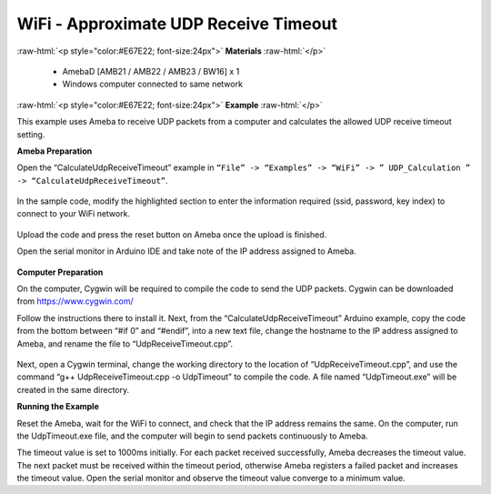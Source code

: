 #################################################
WiFi - Approximate UDP Receive Timeout
#################################################

.. role:: raw-html(raw)
   :format: html

:raw-html:`<p style="color:#E67E22; font-size:24px">`
**Materials**
:raw-html:`</p>`

   - AmebaD [AMB21 / AMB22 / AMB23 / BW16] x 1
   - Windows computer connected to same network

:raw-html:`<p style="color:#E67E22; font-size:24px">`
**Example**
:raw-html:`</p>`

This example uses Ameba to receive UDP packets from a computer and
calculates the allowed UDP receive timeout setting.

**Ameba Preparation**

Open the “CalculateUdpReceiveTimeout” example in 
``“File” -> “Examples” -> “WiFi” -> ” UDP_Calculation ” -> “CalculateUdpReceiveTimeout”``.

   |1|

In the sample code, modify the highlighted section to enter the
information required (ssid, password, key index) to connect to your WiFi
network.

   |2|


Upload the code and press the reset button on Ameba once the upload is
finished.

Open the serial monitor in Arduino IDE and take note of the IP address
assigned to Ameba.

   |3|

**Computer Preparation**

On the computer, Cygwin will be required to compile the code to send the
UDP packets. Cygwin can be downloaded from https://www.cygwin.com/

Follow the instructions there to install it. Next, from the
“CalculateUdpReceiveTimeout” Arduino example, copy the code from the
bottom between “#if 0” and “#endif”, into a new text file, change the
hostname to the IP address assigned to Ameba, and rename the file to
“UdpReceiveTimeout.cpp”.

   |4|

Next, open a Cygwin terminal, change the working directory to the
location of “UdpReceiveTimeout.cpp”, and use the command “g++
UdpReceiveTimeout.cpp -o UdpTimeout” to compile the code. A file named
“UdpTimeout.exe” will be created in the same directory.

**Running the Example**

Reset the Ameba, wait for the WiFi to connect, and check that the IP
address remains the same. On the computer, run the UdpTimeout.exe file,
and the computer will begin to send packets continuously to Ameba.

The timeout value is set to 1000ms initially. For each packet received
successfully, Ameba decreases the timeout value. The next packet must be
received within the timeout period, otherwise Ameba registers a failed
packet and increases the timeout value. Open the serial monitor and
observe the timeout value converge to a minimum value.

.. |1| image:: /media/ambd_arduino/WiFi_Approximate_UDP_Receive_Timeout/image1.png
   :width: 1152
   :height: 962
   :scale: 70 %
.. |2| image:: /media/ambd_arduino/WiFi_Approximate_UDP_Receive_Timeout/image2.png
   :width: 721
   :height: 864
   :scale: 100 %
.. |3| image:: /media/ambd_arduino/WiFi_Approximate_UDP_Receive_Timeout/image3.png
   :width: 704
   :height: 355
   :scale: 100 %
.. |4| image:: /media/ambd_arduino/WiFi_Approximate_UDP_Receive_Timeout/image4.png
   :width: 695
   :height: 661
   :scale: 100 %
